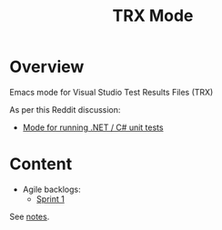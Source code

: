 :properties:
:id: 7C073D6E-8ADB-B7B4-148B-82DB8D921653
:end:
#+title: TRX Mode
#+author: Marco Craveiro
#+export_file_name: index
#+options: <:nil c:nil todo:nil ^:nil d:nil date:nil author:nil toc:nil html-postamble:nil
#+startup: inlineimages

* Overview

Emacs mode for Visual Studio Test Results Files (TRX)

As per this Reddit discussion:

- [[https://www.reddit.com/r/emacs/comments/1bavvhs/mode_for_running_net_c_unit_tests/][Mode for running .NET / C# unit tests]]

* Content

- Agile backlogs:
  - [[file:Doc/Timekeeping/sprint_backlog_01.org][Sprint 1]]

See [[file:Research/notes.org][notes]].

